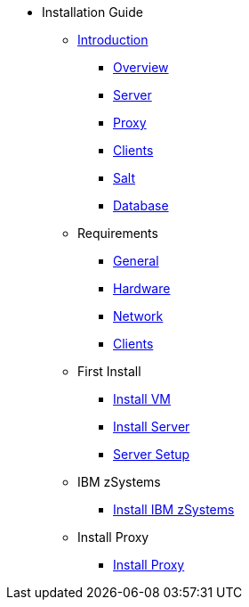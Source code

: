 // Getting Started top level books have no link. Create a separate nav for each book. Register them in the playbook
//* Level 1 section
//** Level 2 section
//*** Level 3 section
// **** Level 4 section

* Installation Guide
** xref:install-intro.adoc#installation-intro[Introduction]
*** xref:install-overview.adoc[Overview]
*** xref:install-component-server.adoc[Server]
*** xref:install-component-proxy.adoc[Proxy]
*** xref:install-component-clients.adoc[Clients]
*** xref:install-component-salt.adoc[Salt]
*** xref:install-component-database.adoc[Database]
** Requirements
*** xref:install-general-requirements.adoc[General]
*** xref:install-hardware-requirements.adoc[Hardware]
*** xref:install-network-requirements.adoc[Network]
*** xref:install-client-requirements.adoc[Clients]
** First Install
*** xref:install-vm.adoc[Install VM]
*** xref:install-server.adoc[Install Server]
*** xref:install-server-setup.adoc[Server Setup]
** IBM zSystems
*** xref:install-zsystems[Install IBM zSystems]
** Install Proxy
*** xref:install-proxy.adoc[Install Proxy]
